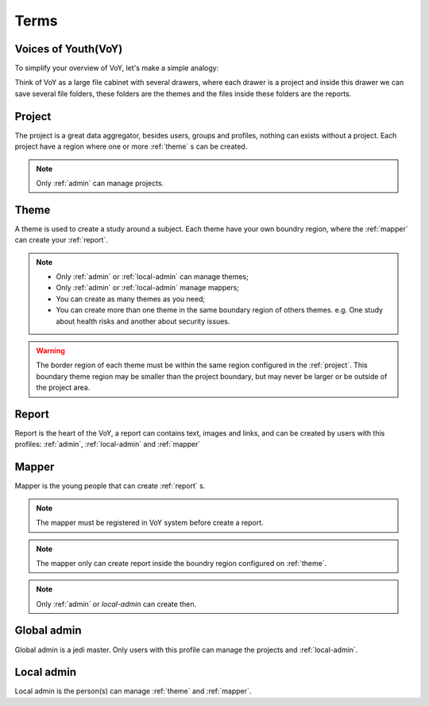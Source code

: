 Terms
=====

.. _voy:

Voices of Youth(VoY)
--------------------
To simplify your overview of VoY, let's make a simple analogy:

Think of VoY as a large file cabinet with several drawers, where each drawer is a project and inside this drawer we can
save several file folders, these folders are the themes and the files inside these folders are the reports.

.. _project:

Project
-------
The project is a great data aggregator, besides users, groups and profiles, nothing can exists without a project.
Each project have a region where one or more :ref:`theme` s can be created.

.. note::
    Only :ref:`admin` can manage projects.

.. _theme:

Theme
-----
A theme is used to create a study around a subject. Each theme have your own boundry region, where the :ref:`mapper`
can create your :ref:`report`.

.. note::
    * Only :ref:`admin` or :ref:`local-admin` can manage themes;
    * Only :ref:`admin` or :ref:`local-admin` manage mappers;
    * You can create as many themes as you need;
    * You can create more than one theme in the same boundary region of others themes. e.g. One study about health risks
      and another about security issues.

.. warning::
    The border region of each theme must be within the same region configured in the :ref:`project`. This boundary theme
    region may be smaller than the project boundary, but may never be larger or be outside of the project area.

.. _report:

Report
------
Report is the heart of the VoY, a report can contains text, images and links, and can be created by users with this profiles: :ref:`admin`, :ref:`local-admin` and :ref:`mapper`

.. _mapper:

Mapper
------
Mapper is the young people that can create :ref:`report` s.

.. note::
    The mapper must be registered in VoY system before create a report.

.. note::
    The mapper only can create report inside the boundry region configured on :ref:`theme`.

.. note::
    Only :ref:`admin` or `local-admin` can create then.

.. _admin:

Global admin
------------
Global admin is a jedi master. Only users with this profile can manage the projects and :ref:`local-admin`.

.. _local-admin:

Local admin
-----------
Local admin is the person(s) can manage :ref:`theme` and :ref:`mapper`.
